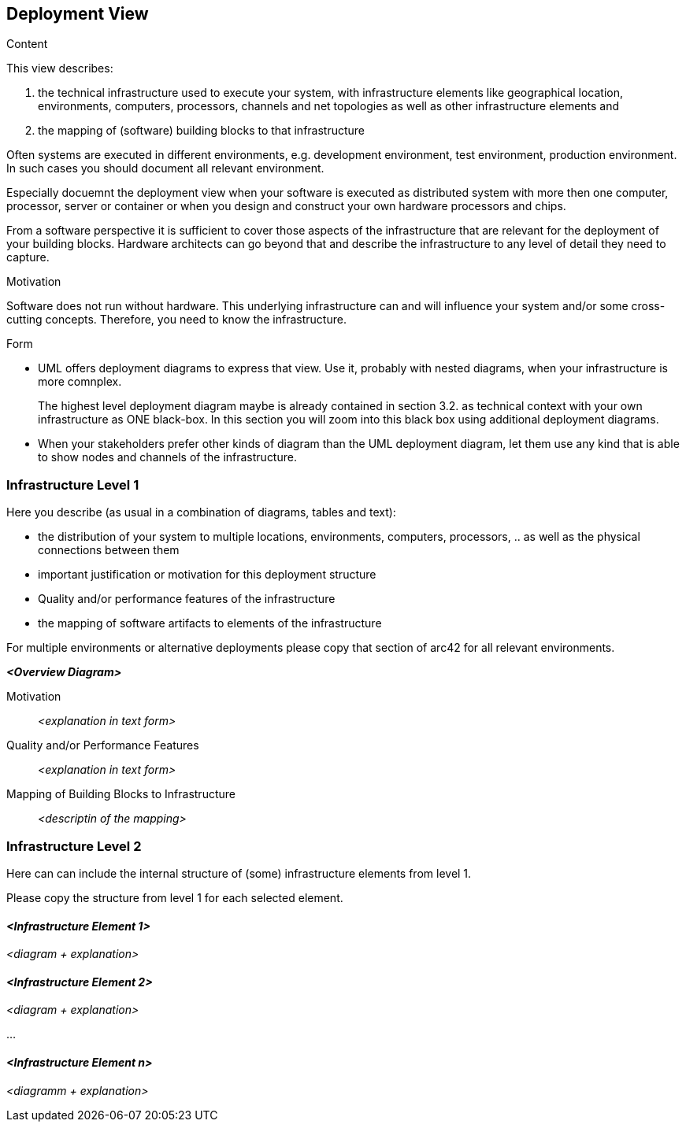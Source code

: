 [[section-deployment-view]]


== Deployment View

[role="arc42help"]
****
.Content
This view describes:

 1. the technical infrastructure used to execute your system, with infrastructure elements like geographical location, environments, computers, processors, channels and net topologies as well as other infrastructure elements and

2. the mapping of (software) building blocks to that infrastructure 

Often systems are executed in different environments, e.g. development environment, test environment, production environment. In such cases you should document all relevant environment.

Especially docuemnt the deployment view when your software is executed as distributed system with more then one computer, processor, server or container or when you design and construct your own hardware processors and chips.

From a software perspective it is sufficient to cover those aspects of the infrastructure that are relevant for the deployment of your building blocks. Hardware architects can go beyond that and describe the infrastructure to any level of detail they need to capture. 

.Motivation
Software does not run without hardware. This underlying infrastructure can and will influence your system and/or some cross-cutting concepts. Therefore, you need to know the infrastructure. 

.Form

* UML offers deployment diagrams to express that view. Use it, probably with nested diagrams, when your infrastructure is more comnplex.
+
The highest level deployment diagram maybe is already contained in section 3.2. as technical context with your own infrastructure as ONE black-box. In this section you will zoom into this black box using additional deployment diagrams. 

* When your stakeholders prefer other kinds of diagram than the UML deployment diagram, let them use any kind that is able to show nodes and channels of the infrastructure.

****

=== Infrastructure Level 1

[role="arc42help"]
****
Here you describe (as usual in a combination of diagrams, tables and text):

*  the distribution of your system to multiple locations, environments, computers, processors, .. as well as the physical connections between them
*  important justification or motivation for this deployment structure
* Quality and/or performance features of the infrastructure
*  the mapping of software artifacts to elements of the infrastructure

For multiple environments or alternative deployments please copy that section of arc42 for all relevant environments.
****

_**<Overview Diagram>**_

Motivation::

_<explanation in text form>_

Quality and/or Performance Features::

_<explanation in text form>_

Mapping of Building Blocks to Infrastructure::
_<descriptin of the mapping>_


=== Infrastructure Level 2

[role="arc42help"]
****
Here can can include the internal structure of (some) infrastructure elements from level 1. 

Please copy the structure from level 1 for each selected element.

****

==== _<Infrastructure Element 1>_

_<diagram + explanation>_

==== _<Infrastructure Element 2>_

_<diagram + explanation>_

...

==== _<Infrastructure Element n>_

_<diagramm + explanation>_
